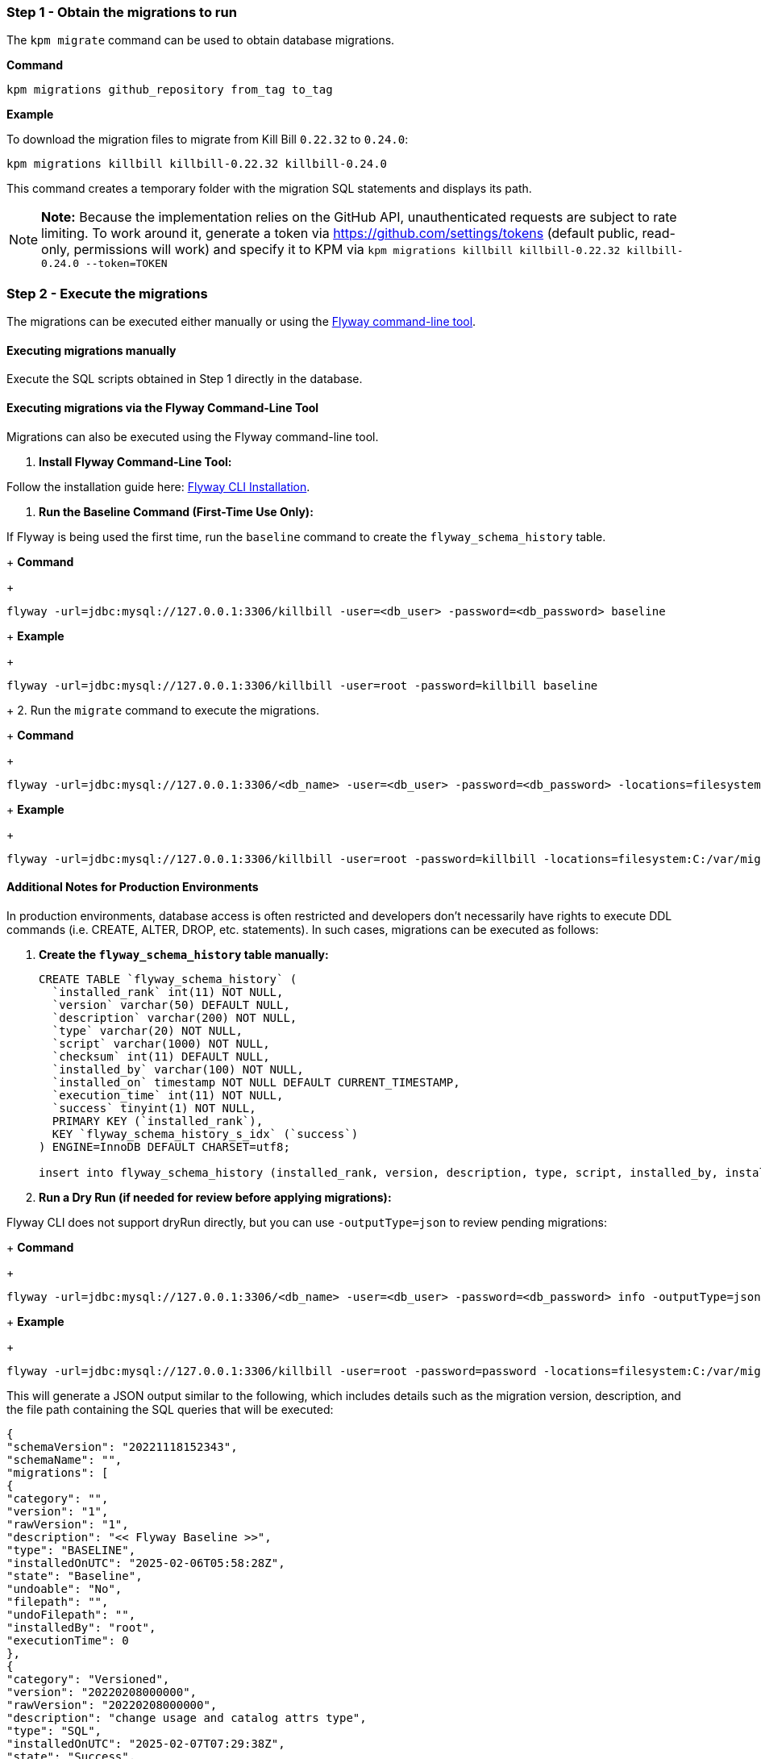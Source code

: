 === Step 1 - Obtain the migrations to run

The `kpm migrate` command can be used to obtain database migrations.

*Command*

[source,bash]
----
kpm migrations github_repository from_tag to_tag
----

*Example*

To download the migration files to migrate from Kill Bill `0.22.32` to `0.24.0`:

[source,bash]
----
kpm migrations killbill killbill-0.22.32 killbill-0.24.0
----

This command creates a temporary folder with the migration SQL statements and displays its path.

[NOTE]
*Note:* Because the implementation relies on the GitHub API, unauthenticated requests are subject to rate limiting. To work around it, generate a token via https://github.com/settings/tokens (default public, read-only, permissions will work) and specify it to KPM via `kpm migrations killbill killbill-0.22.32 killbill-0.24.0 --token=TOKEN`

=== Step 2 - Execute the migrations

The migrations can be executed either manually or using the https://documentation.red-gate.com/fd/quickstart-command-line-184127576.html[Flyway command-line tool].

==== Executing migrations manually

Execute the SQL scripts obtained in Step 1 directly in the database.

==== Executing migrations via the Flyway Command-Line Tool

Migrations can also be executed using the Flyway command-line tool.

1. *Install Flyway Command-Line Tool:*

Follow the installation guide here: https://documentation.red-gate.com/fd/quickstart-command-line-184127576.html[Flyway CLI Installation].

2. *Run the Baseline Command (First-Time Use Only):*

If Flyway is being used the first time, run the `baseline` command to create the `flyway_schema_history` table.
+
*Command*
+
[source, bash]
----
flyway -url=jdbc:mysql://127.0.0.1:3306/killbill -user=<db_user> -password=<db_password> baseline
----
+
*Example*
+
[source, bash]
----
flyway -url=jdbc:mysql://127.0.0.1:3306/killbill -user=root -password=killbill baseline
----

+
2. Run the `migrate` command to execute the migrations.
+
*Command*
+
[source, bash]
----
flyway -url=jdbc:mysql://127.0.0.1:3306/<db_name> -user=<db_user> -password=<db_password> -locations=filesystem:<migrations_path> migrate
----
+
*Example*
+
[source, bash]
----
flyway -url=jdbc:mysql://127.0.0.1:3306/killbill -user=root -password=killbill -locations=filesystem:C:/var/migrations migrate
----

==== Additional Notes for Production Environments

In production environments, database access is often restricted and developers don’t necessarily have rights to execute DDL commands (i.e. CREATE, ALTER, DROP, etc. statements). In such cases, migrations can be executed as follows:

1. *Create the  `flyway_schema_history` table manually:*
+
[source, sql]
----
CREATE TABLE `flyway_schema_history` (
  `installed_rank` int(11) NOT NULL,
  `version` varchar(50) DEFAULT NULL,
  `description` varchar(200) NOT NULL,
  `type` varchar(20) NOT NULL,
  `script` varchar(1000) NOT NULL,
  `checksum` int(11) DEFAULT NULL,
  `installed_by` varchar(100) NOT NULL,
  `installed_on` timestamp NOT NULL DEFAULT CURRENT_TIMESTAMP,
  `execution_time` int(11) NOT NULL,
  `success` tinyint(1) NOT NULL,
  PRIMARY KEY (`installed_rank`),
  KEY `flyway_schema_history_s_idx` (`success`)
) ENGINE=InnoDB DEFAULT CHARSET=utf8;

insert into flyway_schema_history (installed_rank, version, description, type, script, installed_by, installed_on, execution_time, success) VALUES (1, 1, '<< Flyway Baseline >>', 'BASELINE', '<< Flyway Baseline >>', 'admin', NOW(), 0, 1);
----
+
2. *Run a Dry Run (if needed for review before applying migrations):*

Flyway CLI does not support dryRun directly, but you can use `-outputType=json` to review pending migrations:
+
*Command*
+
[source, bash]
----
flyway -url=jdbc:mysql://127.0.0.1:3306/<db_name> -user=<db_user> -password=<db_password> info -outputType=json
----
+
*Example*
+
[source, bash]
----
flyway -url=jdbc:mysql://127.0.0.1:3306/killbill -user=root -password=password -locations=filesystem:C:/var/migrations info -outputType=json
----

This will generate a JSON output similar to the following, which includes details such as the migration version, description, and the file path containing the SQL queries that will be executed:

[source, bash]
----
{
"schemaVersion": "20221118152343",
"schemaName": "",
"migrations": [
{
"category": "",
"version": "1",
"rawVersion": "1",
"description": "<< Flyway Baseline >>",
"type": "BASELINE",
"installedOnUTC": "2025-02-06T05:58:28Z",
"state": "Baseline",
"undoable": "No",
"filepath": "",
"undoFilepath": "",
"installedBy": "root",
"executionTime": 0
},
{
"category": "Versioned",
"version": "20220208000000",
"rawVersion": "20220208000000",
"description": "change usage and catalog attrs type",
"type": "SQL",
"installedOnUTC": "2025-02-07T07:29:38Z",
"state": "Success",
"undoable": "No",
"filepath": "/tmp/d20250211-43349-n5ijvx/V20220208000000__change_usage_and_catalog_attrs_type.sql",
"undoFilepath": "",
"installedBy": "root",
"executionTime": 117
},
{
"category": "Versioned",
"version": "2022070713524522",
"rawVersion": "2022070713524522",
"description": "record date time",
"type": "SQL",
"installedOnUTC": "",
"state": "Pending",
"undoable": "No",
"filepath": "/tmp/d20250211-43349-n5ijvx/V2022070713524522__record_date_time.sql",
"undoFilepath": "",
"installedBy": "",
"executionTime": 0
}
],
"flywayVersion": "9.22.3",
"database": "test",
"allSchemasEmpty": false,
"timestamp": "2025-02-11T17:58:06.028141481",
"operation": "info",
"exception": null,
"licenseFailed": false,
"jsonReport": "/home/killbill/Downloads/flyway-commandline-9.22.3-linux-x64/flyway-9.22.3/report.json",
"htmlReport": "/home/killbill/Downloads/flyway-commandline-9.22.3-linux-x64/flyway-9.22.3/report.html"
}
----

This helps in reviewing the changes before executing them.
